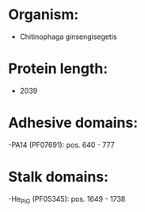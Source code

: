 * Organism:
- Chitinophaga ginsengisegetis
* Protein length:
- 2039
* Adhesive domains:
-PA14 (PF07691): pos. 640 - 777
* Stalk domains:
-He_PIG (PF05345): pos. 1649 - 1738

